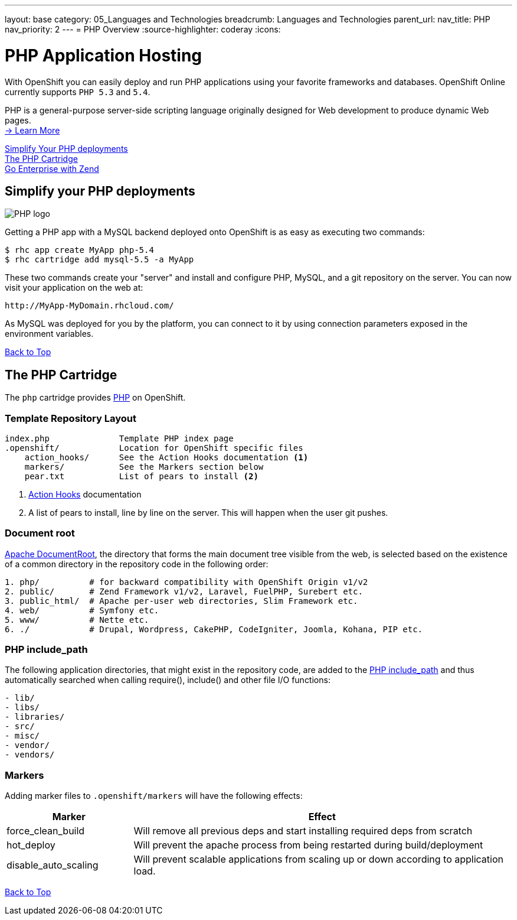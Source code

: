 ---
layout: base
category: 05_Languages and Technologies
breadcrumb: Languages and Technologies
parent_url:
nav_title: PHP
nav_priority: 2
---
= PHP Overview
:source-highlighter: coderay
:icons:

[[top]]
[[php-application-hosting]]
[float]
= PHP Application Hosting

[.lead]
With OpenShift you can easily deploy and run PHP applications using your favorite frameworks and databases. OpenShift Online currently supports `PHP 5.3` and `5.4`.

PHP is a general-purpose server-side scripting language originally designed for Web development to produce dynamic Web pages. +
link:http://php.net/[-> Learn More]

link:#simplify[Simplify Your PHP deployments] +
link:#php[The PHP Cartridge] +
link:/en/php-zend.html[Go Enterprise with Zend] +

[[simplify]]
== Simplify your PHP deployments

image::php-logo.png["PHP logo"]

Getting a PHP app with a MySQL backend deployed onto OpenShift is as easy as executing two commands:

[source]
--
$ rhc app create MyApp php-5.4
$ rhc cartridge add mysql-5.5 -a MyApp
--

These two commands create your "server" and install and configure PHP, MySQL, and a git repository on the server. You can now visit your application on the web at:

[source]
--
http://MyApp-MyDomain.rhcloud.com/
--

As MySQL was deployed for you by the platform, you can connect to it by using connection parameters exposed in the environment variables.

link:#top[Back to Top]

[[php]]
== The PHP Cartridge

The `php` cartridge provides http://www.php.net[PHP] on OpenShift.

=== Template Repository Layout
[source]
----
index.php              Template PHP index page
.openshift/            Location for OpenShift specific files
    action_hooks/      See the Action Hooks documentation <1>
    markers/           See the Markers section below
    pear.txt           List of pears to install <2>
----
<1> link:http://openshift.github.io/documentation/oo_user_guide.html#action-hooks[Action Hooks] documentation
<2> A list of pears to install, line by line on the server. This will happen when the user git pushes.

=== Document root
http://httpd.apache.org/docs/current/mod/core.html#documentroot[Apache DocumentRoot],
the directory that forms the main document tree visible from the web, is selected based
on the existence of a common directory in the repository code in the following order:
[source]
----
1. php/          # for backward compatibility with OpenShift Origin v1/v2
2. public/       # Zend Framework v1/v2, Laravel, FuelPHP, Surebert etc.
3. public_html/  # Apache per-user web directories, Slim Framework etc.
4. web/          # Symfony etc.
5. www/          # Nette etc.
6. ./            # Drupal, Wordpress, CakePHP, CodeIgniter, Joomla, Kohana, PIP etc.
----

=== PHP include_path
The following application directories, that might exist in the repository code, are added
to the http://php.net/manual/en/ini.core.php#ini.include-path[PHP include_path] and thus
automatically searched when calling require(), include() and other file I/O functions:
[source]
----
- lib/
- libs/
- libraries/
- src/
- misc/
- vendor/
- vendors/
----

=== Markers
Adding marker files to `.openshift/markers` will have the following effects:

[cols="1,3",options="header"]
|===
|Marker |Effect

|force_clean_build
|Will remove all previous deps and start installing required deps from scratch

|hot_deploy
|Will prevent the apache process from being restarted during build/deployment

|disable_auto_scaling
|Will prevent scalable applications from scaling up or down according to application load.
|===

link:#top[Back to Top]
